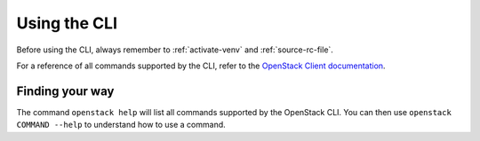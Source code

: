#############
Using the CLI
#############

Before using the CLI, always remember to :ref:`activate-venv` and
:ref:`source-rc-file`.

For a reference of all commands supported by the CLI, refer to the `OpenStack
Client documentation <https://docs.openstack.org/python-openstackclient>`_.

****************
Finding your way
****************

The command ``openstack help`` will list all commands supported by the
OpenStack CLI. You can then use ``openstack COMMAND --help`` to understand how
to use a command.
